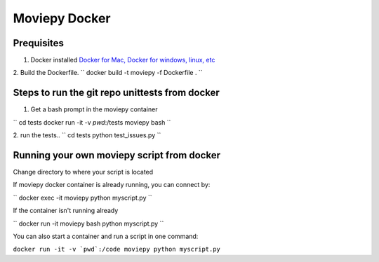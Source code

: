 Moviepy Docker
===============

Prequisites
-------------

1. Docker installed `Docker for Mac, Docker for windows, linux, etc <https://www.docker.com/get-docker/>`_
2. Build the Dockerfile. 
`` docker build -t moviepy -f Dockerfile . ``


Steps to run the git repo unittests from docker
------------------------------------------------

1. Get a bash prompt in the moviepy container 

``
cd tests
docker run -it -v `pwd`:/tests moviepy bash
``

2. run the tests.. 
`` 
cd tests
python test_issues.py 
``

Running your own moviepy script from docker
--------------------------------------------

Change directory to where your script is located

If moviepy docker container is already running, you can connect by:

``
docker exec -it moviepy python myscript.py
``

If the container isn't running already

``
docker run -it moviepy bash
python myscript.py
``

You can also start a container and run a script in one command:

``docker run -it -v `pwd`:/code moviepy python myscript.py``
